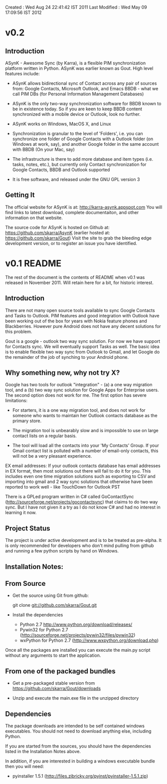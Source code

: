 Created       : Wed Aug 24 22:41:42 IST 2011
Last Modified : Wed May 09 17:09:56 IST 2012

* v0.2

** Introduction

  ASynK - Awesome Sync (by Karra), is a flexible PIM synchronization platform
  written in Python. ASynK was earlier known as Gout. High level features
  include:

  - ASynK allows bidirectional sync of Contact across any pair of sources
    from: Google Contacts, Microsoft Outlook, and Emacs BBDB - what we call
    PIM DBs (for Personal Information Management Databases)

  - ASynK is the only two-way synchronization software for BBDB known to be in
    existence today. So if you are keen to keep BBDB content synchronized with
    a mobile device or Outlook, look no further.

  - ASynK works on Windows, MacOS X, and Linux

  - Synchronization is granular to the level of 'Folders', i.e. you can
    synchronize one folder of Google Contacts with a Outlook folder (on
    Windows at work, say), and another Google folder in the same account with
    BBDB (On your Mac, say)

  - The infrastructure is there to add more database and item types
    (i.e. tasks, notes, etc.), but currently only Contact synchronization for
    Google Contacts, BBDB and Outlook supported

  - It is free software, and released under the GNU GPL version 3

** Getting It

   The official website for ASynK is at: http://karra-asynk.appspot.com You
   will find links to latest download, complete documentaiton, and other
   information on that website.

   The source code for ASynK is hosted on Github at:
   https://github.com/skarra/AsynK (earlier hosted at:
   https://github.com/skarra/Gout) Visit the site to grab the bleeding edge
   development version, or to register an issue you have identified.

* v0.1 README

The rest of the document is the contents of README when v0.1 was released in
November 2011. Will retain here for a bit, for historic interest.

** Introduction

   There are not many open source tools available to sync Google Contacts and
   Tasks to Outlook. PIM features and good integration with Outlook have been
   working out of the box for years with Nokia feature phones and
   Blackberries. However pure Android does not have any decent solutions for
   this problem.

   Gout is a google - outlook two way sync solution. For now we have support
   for Contacts sync. We will eventually support Tasks as well. The basic idea
   is to enable flexible two way sync from Outlook to Gmail, and let Google do
   the remainder of the job of synching to your Android phone.

** Why something new, why not try X?

   Google has two tools for outlook "integration" - (a) a one way migration
   tool, and a (b) two way sync solution for Google Apps for Enterprise
   users. The second option does not work for me. The first option has severe
   limitations:

      - For starters, it is a one way migration tool, and does not work for
       	someone who wants to maintain her Outlook contacts database as the
       	primary store. 

      - The migration tool is unbearably slow and is impossible to use on large
       	contact lists on a regular basis.

      - The tool will load all the contacts into your 'My Contacts' Group. If
       	your Gmail contact list is polluted with a number of email-only
       	contacts, this will not be a very pleasant experience.


   EX email addresses: If your outlook contacts database has email addresses in
   EX format, then most solutions out there will fail to do it for you. This
   includes even one time migration solutions such as exporting to CSV and
   importing into gmail and 2 way sync solutions that otherwise have been
   reported to work well - like TouchDown for Outlook PST

  There is a GPLed program written in C# called GoContactSync
  (http://sourceforge.net/projects/gocontactsync) that claims to do two way
  sync. But I have not given it a try as I do not know C# and had no interest
  in learning it now.

** Project Status

   The project is under active development and is to be treated as
   pre-alpha. It is only recommended for developers who don't mind pulling from
   github and running a few python scripts by hand on Windows.

** Installation Notes:

** From Source

   - Get the source using Git from github:

     git clone git://github.com/skarra/Gout.git
 
   - Install the dependencies

     - Python 2.7 http://www.python.org/download/releases/
     - Pywin32 for Python 2.7 (http://sourceforge.net/projects/pywin32/files/pywin32)
     - wxPython for Python 2.7 (http://www.wxpython.org/download.php)

   Once all the packages are installed you can execute the main.py script
   without any arguments to start the application.

** From one of the packaged bundles

   - Get a pre-packaged stable version from
     https://github.com/skarra/Gout/downloads


   - Unzip and execute the main.exe file in the unzipped directory

** Dependencies
   
   The package downloads are intended to be self contained windows
   executables. You should not need to download anything else, including
   Python.

   If you are started from the sources, you should have the dependencies listed
   in the Installation Notes above.

   In addition, if you are interested in building a windows executable bundle
   then you will need:
    
    - pyinstaller 1.5.1 (http://files.zibricky.org/pyinst/pyinstaller-1.5.1.zip)
